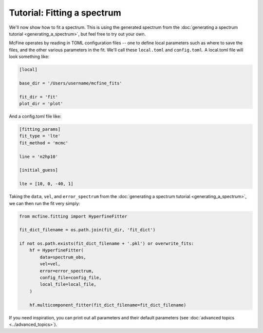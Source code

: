 ############################
Tutorial: Fitting a spectrum
############################

We'll now show how to fit a spectrum. This is using the generated spectrum from the
:doc:`generating a spectrum tutorial <generating_a_spectrum>`, but feel free
to try out your own.

McFine operates by reading in TOML configuration files -- one to define local parameters
such as where to save the files, and the other various parameters in the fit. We'll call
these ``local.toml`` and ``config.toml``. A local.toml file will look something like:

.. code-block:: toml

  [local]

  base_dir = '/Users/username/mcfine_fits'

  fit_dir = 'fit'
  plot_dir = 'plot'

And a config.toml file like:

.. code-block:: toml

  [fitting_params]
  fit_type = 'lte'
  fit_method = 'mcmc'

  line = 'n2hp10'

  [initial_guess]

  lte = [10, 0, -40, 1]

Taking the ``data``, ``vel``, and ``error_spectrum`` from the
:doc:`generating a spectrum tutorial <generating_a_spectrum>`, we can then run the fit very simply:

.. code-block:: python

    from mcfine.fitting import HyperfineFitter

    fit_dict_filename = os.path.join(fit_dir, 'fit_dict')

    if not os.path.exists(fit_dict_filename + '.pkl') or overwrite_fits:
        hf = HyperfineFitter(
            data=spectrum_obs,
            vel=vel,
            error=error_spectrum,
            config_file=config_file,
            local_file=local_file,
        )

        hf.multicomponent_fitter(fit_dict_filename=fit_dict_filename)

If you need inspiration, you can print out all parameters and their default parameters
(see :doc:`advanced topics <../advanced_topics>`).
